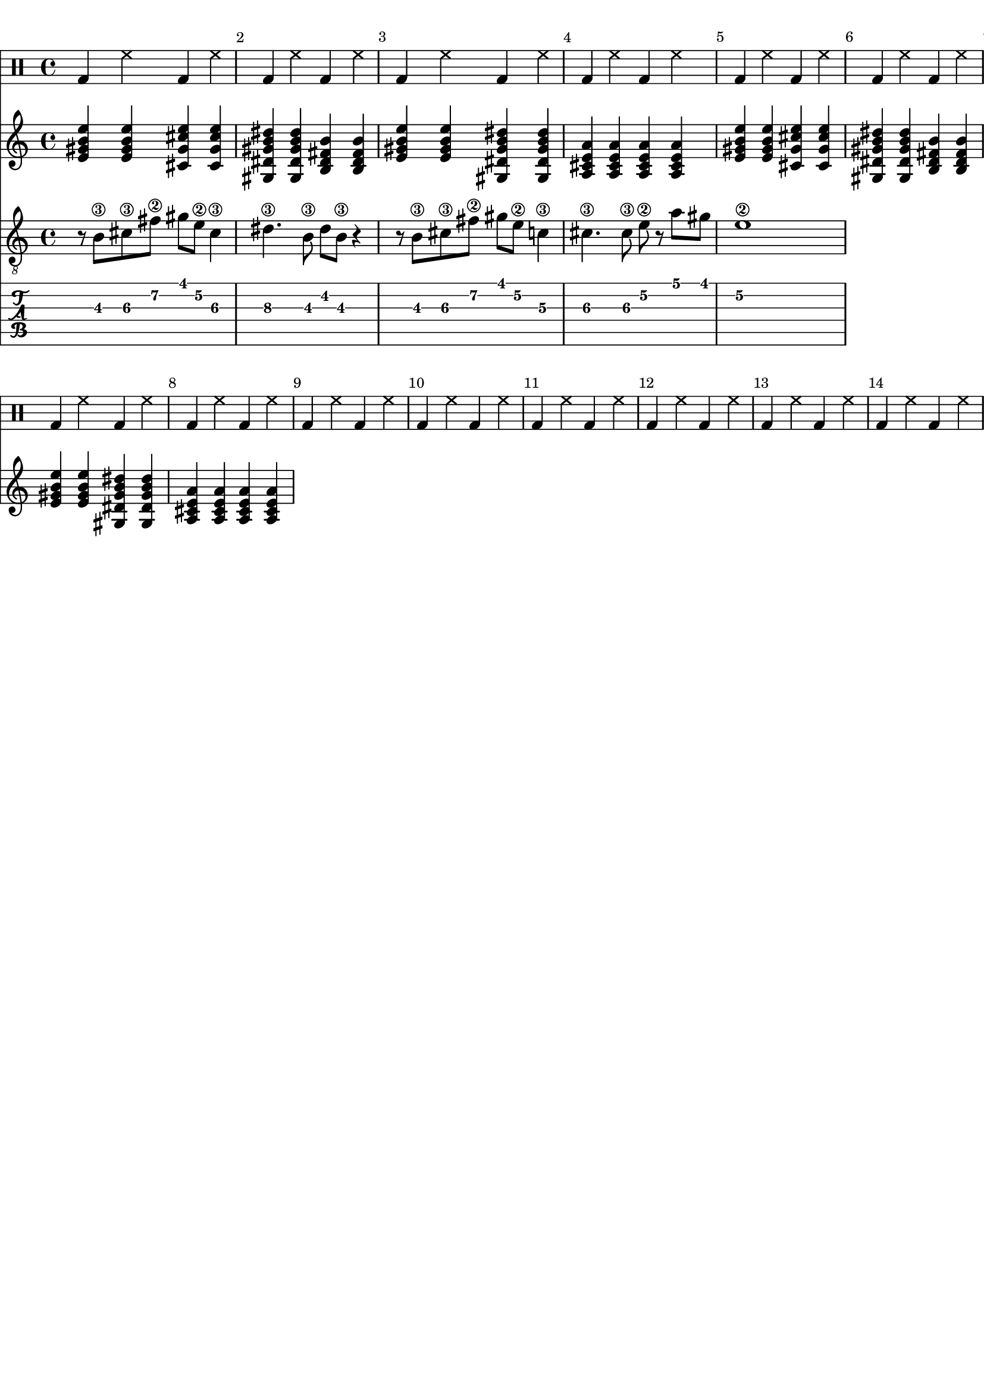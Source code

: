 \version "2.20.0"

\paper {
  indent = 0\mm
  line-width = 210\mm
  oddHeaderMarkup = ""
  evenHeaderMarkup = ""
  oddFooterMarkup = ""
  evenFooterMarkup = ""
}



ma = {
  < e' gis' b' e'' >
  < e' gis' b' e'' >
  < cis' gis' cis'' e''  >
  < cis' gis' cis'' e''  >
}

mb = {
  < gis dis' gis' b' dis'' >
  < gis dis' gis' b' dis'' >
  < b fis' b' dis'  >
  < b fis' b' dis'  >
}

mc = {
  < e' gis' b' e'' >
  < e' gis' b' e'' >
  < gis dis' gis' b' dis'' >
  < gis dis' gis' b' dis'' >
}

md = {
  <a e' a' cis' >
  <a e' a' cis' >
  <a e' a' cis' >
  <a e' a' cis' >
}


rhythm = {
  \ma \mb \mc \md
  \ma \mb \mc \md
}

lead = {
  r8 b\3 cis'\3  fis'\2 gis'  e'\2 cis'4\3
  |
  dis'4.\3 b8\3 dis' b\3 r4
  |
  r8 b\3 cis'\3  fis'\2 gis'  e'\2 c'4\3
  |
  cis'4.\3 cis'8\3 e'8\2 r8 a'8 gis'
  |
  e'1\2

}


drumbar =  \drummode {  bassdrum4 hihat4  bassdrum hihat }

\score {

  <<

    \new DrumStaff {

      \drumbar |
      \drumbar |
      \drumbar |
      \drumbar |
      \drumbar |
      \drumbar |
      \drumbar |
      \drumbar |
      \drumbar |
      \drumbar |
      \drumbar |
      \drumbar |
      \drumbar |
      \drumbar |



    }


    \new Staff {
      \override Score.BarNumber.break-visibility = ##(#t #t #t)
      %\set TabStaff.stringTunings = #custom-tuning
      \rhythm
    }

    \new Staff	 {
      \clef "treble_8"
      \override Score.BarNumber.break-visibility = ##(#t #t #t)
      \lead
    }

    \new TabStaff {
      \override Score.BarNumber.break-visibility = ##(#t #t #t)
      \lead
    }



  >>
  \layout {}

  \midi {}
}
